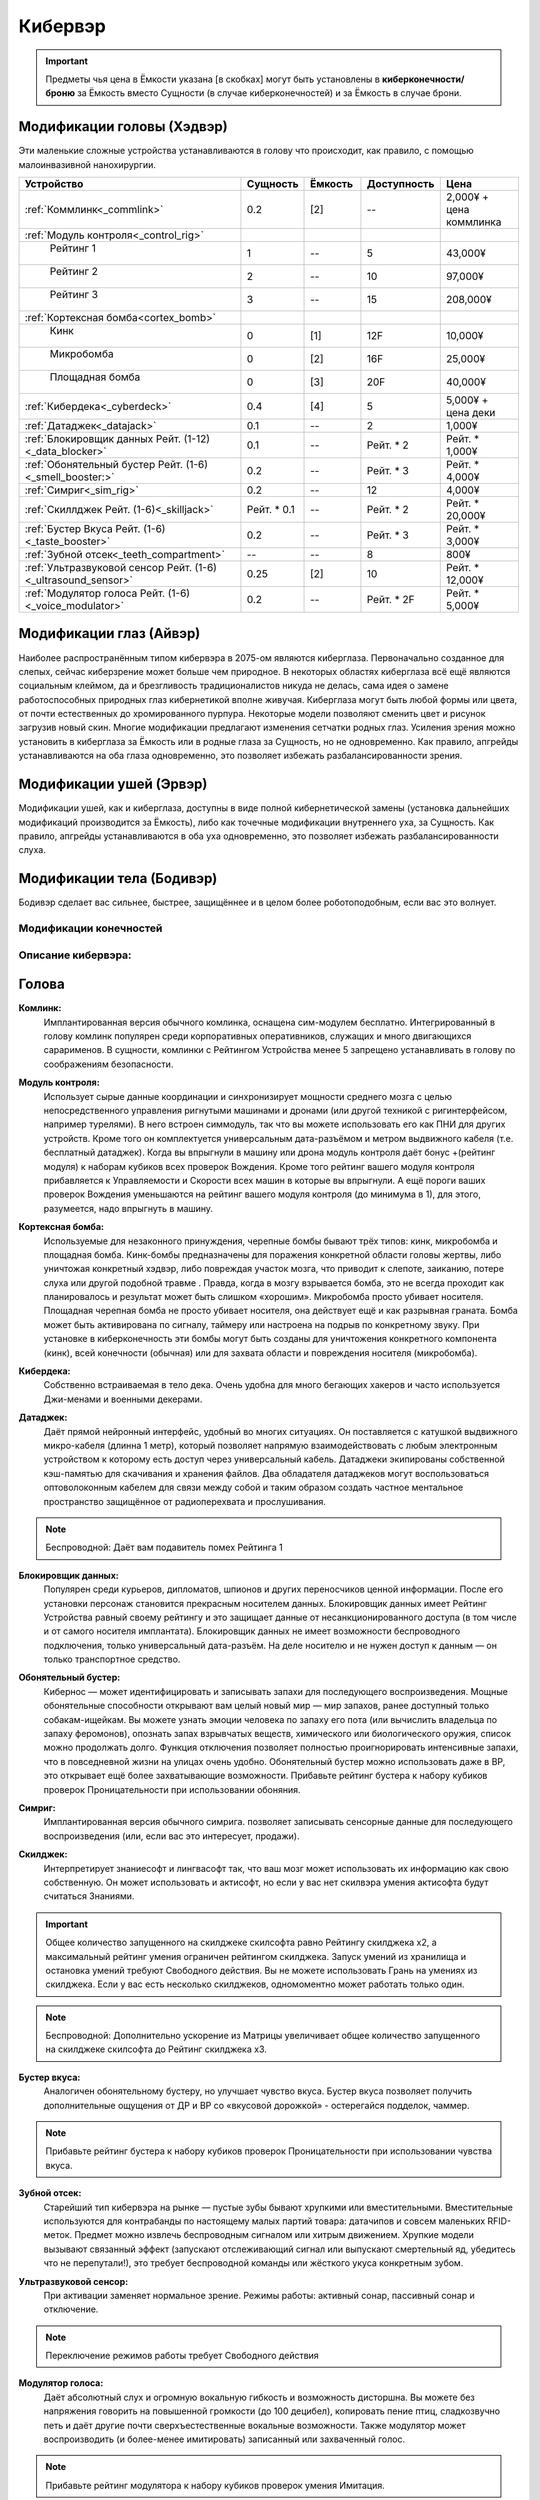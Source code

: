 Кибервэр
========


.. important::

    Предметы чья цена в Ёмкости указана [в скобках] могут быть установлены в
    **киберконечности/броню** за Ёмкость вместо Сущности (в случае
    киберконечностей) и за Ёмкость в случае брони.


Модификации головы (Хэдвэр)
~~~~~~~~~~~~~~~~~~~~~~~~~~~

Эти маленькие сложные устройства устанавливаются в голову что происходит, как
правило,  с помощью малоинвазивной нанохирургии.


.. csv-table::
    :header: "Устройство", "Сущность", "Ёмкость", "Доступность", "Цена"
    :widths: 20, 5, 5, 7, 7
    :align: center

    :ref:`Коммлинк<_commlink>`, "0.2", "[2]", "--", "2,000¥ + цена коммлинка"
    :ref:`Модуль контроля<_control_rig>`, "", "", "", ""
    "    Рейтинг 1", "1", "--", "5", "43,000¥"
    "    Рейтинг 2", "2", "--", "10", "97,000¥"
    "    Рейтинг 3", "3", "--", "15", "208,000¥"
    :ref:`Кортексная бомба<cortex_bomb>`, "", "", "", ""
    "    Кинк", "0", "[1]", "12F", "10,000¥"
    "    Микробомба", "0", "[2]", "16F", "25,000¥"
    "    Площадная бомба", "0", "[3]", "20F", "40,000¥"
    :ref:`Кибердека<_cyberdeck>`, "0.4", "[4]", "5", "5,000¥ + цена деки"
    :ref:`Датаджек<_datajack>`, "0.1", "--", "2", "1,000¥"
    :ref:`Блокировщик данных Рейт. (1-12)<_data_blocker>`, "0.1", "--", "Рейт. * 2", "Рейт. * 1,000¥"
    :ref:`Обонятельный бустер Рейт. (1-6)<_smell_booster:>`, "0.2", "--", "Рейт. * 3", "Рейт. * 4,000¥"
    :ref:`Симриг<_sim_rig>`, "0.2", "--", "12", "4,000¥"
    :ref:`Скиллджек Рейт. (1-6)<_skilljack>`, "Рейт. * 0.1", "--", "Рейт. * 2", "Рейт. * 20,000¥"
    :ref:`Бустер Вкуса Рейт. (1-6)<_taste_booster>`, "0.2", "--", "Рейт. * 3", "Рейт. * 3,000¥"
    :ref:`Зубной отсек<_teeth_compartment>`, "--", "--", "8", "800¥"
    :ref:`Ультразвуковой сенсор Рейт. (1-6)<_ultrasound_sensor>`, "0.25", "[2]", "10", "Рейт. * 12,000¥"
    :ref:`Модулятор голоса Рейт. (1-6)<_voice_modulator>`, "0.2", "--", "Рейт. * 2F", "Рейт. * 5,000¥"


Модификации глаз (Айвэр)
~~~~~~~~~~~~~~~~~~~~~~~~

Наиболее распространённым типом кибервэра в 2075-ом являются киберглаза.
Первоначально созданное для слепых, сейчас киберзрение может больше чем природное.
В некоторых областях киберглаза всё ещё являются социальным клеймом, да и
брезгливость традиционалистов никуда не делась, сама идея о замене работоспособных
природных глаз кибернетикой вполне живучая. Киберглаза могут быть любой формы
или цвета, от почти естественных до хромированного пурпура. Некоторые модели
позволяют сменить цвет и рисунок загрузив новый скин. Многие модификации
предлагают изменения сетчатки родных глаз. Усиления зрения можно установить
в киберглаза за Ёмкость или в родные глаза за Сущность, но не одновременно. Как
правило, апгрейды устанавливаются на оба глаза одновременно, это позволяет
избежать разбалансированности зрения.


Модификации ушей (Эрвэр)
~~~~~~~~~~~~~~~~~~~~~~~~

Модификации ушей, как и киберглаза, доступны в виде полной кибернетической замены
(установка дальнейших модификаций производится за Ёмкость), либо как точечные
модификации внутреннего уха, за Сущность. Как правило, апгрейды устанавливаются в
оба уха одновременно, это позволяет избежать разбалансированности слуха.


Модификации тела (Бодивэр)
~~~~~~~~~~~~~~~~~~~~~~~~~~

Бодивэр сделает вас сильнее, быстрее, защищённее и в целом более роботоподобным,
если вас это волнует.


Модификации конечностей
-----------------------



Описание кибервэра:
-------------------


Голова
~~~~~~

.. _cw_commlink:

**Комлинк:**
    Имплантированная версия обычного комлинка, оснащена сим-модулем
    бесплатно. Интегрированный в голову комлинк популярен среди корпоративных
    оперативников, служащих и много двигающихся сарарименов. В сущности, комлинки
    с Рейтингом Устройства менее 5 запрещено устанавливать в голову по соображениям
    безопасности.

.. _cw_control_rig:

**Модуль контроля:**
    Использует сырые данные координации и синхронизирует мощности среднего мозга с
    целью непосредственного управления ригнутыми машинами и дронами (или другой
    техникой с ригинтерфейсом, например турелями). В него встроен симмодуль, так что
    вы можете использовать его как ПНИ для других устройств. Кроме того он
    комплектуется универсальным дата-разъёмом и метром выдвижного кабеля (т.е.
    бесплатный датаджек). Когда вы впрыгнули в машину или дрона модуль контроля даёт
    бонус +(рейтинг модуля) к наборам кубиков всех проверок Вождения. Кроме того
    рейтинг вашего модуля контроля прибавляется к Управляемости и Скорости всех машин
    в которые вы впрыгнули. А ещё пороги ваших проверок Вождения уменьшаются на рейтинг
    вашего модуля контроля (до минимума в 1), для этого, разумеется, надо впрыгнуть в
    машину.

.. _cw_cortex_bomb:

**Кортексная бомба:**
    Используемые для незаконного принуждения, черепные бомбы бывают трёх типов: кинк,
    микробомба и площадная бомба. Кинк-бомбы предназначены для поражения конкретной
    области головы жертвы, либо уничтожая конкретный хэдвэр, либо повреждая участок
    мозга, что приводит к слепоте, заиканию, потере слуха или другой подобной травме
    . Правда, когда в мозгу взрывается бомба, это не всегда проходит как планировалось
    и результат может быть слишком «хорошим». Микробомба просто убивает носителя.
    Площадная черепная бомба не просто убивает носителя, она действует ещё и как
    разрывная граната. Бомба может быть активирована по сигналу, таймеру или
    настроена на подрыв по конкретному звуку. При установке в киберконечность эти
    бомбы могут быть созданы для уничтожения конкретного компонента (кинк), всей
    конечности (обычная) или для захвата области и повреждения носителя (микробомба).

.. _cw_cyberdeck:

**Кибердека:**
    Собственно встраиваемая в тело дека. Очень удобна для много бегающих хакеров и
    часто используется Джи-менами и военными декерами.

.. _cw_datajack:

**Датаджек:**
    Даёт прямой нейронный интерфейс, удобный во многих ситуациях. Он
    поставляется с катушкой выдвижного микро-кабеля (длинна 1 метр), который позволяет
    напрямую взаимодействовать с любым электронным устройством к которому есть доступ
    через универсальный кабель. Датаджеки экипированы собственной кэш-памятью для
    скачивания и хранения файлов. Два обладателя датаджеков могут воспользоваться
    оптоволоконным кабелем для связи между собой и таким образом создать
    частное ментальное пространство защищённое от радиоперехвата и прослушивания.

.. note::

    Беспроводной: Даёт вам подавитель помех Рейтинга 1


.. _cw_data_blocker:

**Блокировщик данных:**
    Популярен среди курьеров, дипломатов, шпионов и других переносчиков
    ценной информации. После его установки персонаж становится прекрасным носителем
    данных. Блокировщик данных имеет Рейтинг Устройства равный своему рейтингу и
    это защищает данные от несанкционированного доступа (в том числе и от самого
    носителя имплантата). Блокировщик данных не имеет возможности беспроводного
    подключения, только универсальный дата-разъём. На деле носителю и не нужен доступ
    к данным — он только транспортное средство.

.. _cw_smell_booster:

**Обонятельный бустер:**
    Кибернос — может идентифицировать и записывать запахи для
    последующего воспроизведения. Мощные обонятельные способности открывают вам целый
    новый мир — мир запахов, ранее доступный только собакам-ищейкам. Вы можете узнать
    эмоции человека по запаху его пота (или вычислить владельца по запаху феромонов),
    опознать запах взрывчатых веществ, химического или биологического оружия, список
    можно продолжать долго. Функция отключения позволяет полностью проигнорировать
    интенсивные запахи, что в повседневной жизни на улицах очень удобно. Обонятельный
    бустер можно использовать даже в ВР, это открывает ещё более захватывающие
    возможности. Прибавьте рейтинг бустера к набору кубиков проверок Проницательности
    при использовании обоняния.

.. _cw_sim_rig:

**Симриг:**
    Имплантированная версия обычного симрига. позволяет записывать сенсорные данные
    для последующего воспроизведения (или, если вас это интересует, продажи).

.. _cw_skilljack:

**Скилджек:**
    Интерпретирует знаниесофт и лингвасофт так, что ваш мозг может использовать их
    информацию как свою собственную. Он может использовать и актисофт, но если у вас
    нет скилвэра умения актисофта будут считаться Знаниями.

.. important::

    Общее количество запущенного на скилджеке скилсофта равно Рейтингу скилджека
    x2, а максимальный рейтинг умения ограничен рейтингом скилджека. Запуск умений из
    хранилища и остановка умений требуют Свободного действия. Вы не можете
    использовать Грань на умениях из скилджека. Если у вас есть несколько скилджеков,
    одномоментно может работать только один.


.. note::

    Беспроводной: Дополнительно ускорение из Матрицы увеличивает
    общее количество запущенного на скилджеке скилсофта до Рейтинг скилджека x3.


.. _cw_taste_booster:

**Бустер вкуса:**
    Аналогичен обонятельному бустеру, но улучшает чувство вкуса. Бустер вкуса
    позволяет получить дополнительные ощущения от ДР и ВР со «вкусовой дорожкой» -
    остерегайся подделок, чаммер.

.. note::

    Прибавьте рейтинг бустера к набору кубиков проверок Проницательности при
    использовании чувства вкуса.

.. _cw_teeth_compartment:

**Зубной отсек:**
    Старейший тип кибервэра на рынке — пустые зубы бывают хрупкими или вместительными.
    Вместительные используются для контрабанды по настоящему малых партий товара:
    датачипов и совсем маленьких RFID-меток. Предмет можно извлечь беспроводным
    сигналом или хитрым движением. Хрупкие модели вызывают связанный эффект
    (запускают отслеживающий сигнал или выпускают смертельный яд, убедитесь что не
    перепутали!), это требует беспроводной команды или жёсткого укуса конкретным зубом.

.. _cw_ultrasound_sensor:

**Ультразвуковой сенсор:**
    При активации заменяет нормальное зрение. Режимы работы: активный сонар, пассивный
    сонар и отключение.

.. note::

    Переключение режимов работы требует Свободного действия

.. _cw_voice_modulator:

**Модулятор голоса:**
    Даёт абсолютный слух и огромную вокальную гибкость и возможность дисторшна. Вы
    можете без напряжения говорить на повышенной громкости (до 100 децибел),
    копировать пение птиц, сладкозвучно петь и даёт другие почти сверхъестественные
    вокальные возможности. Также модулятор может воспроизводить (и
    более-менее имитировать) записанный или захваченный голос.

.. note::

    Прибавьте рейтинг модулятора к набору кубиков проверок умения Имитация.



Глаза
~~~~~

.. _cw_cybereyes:

**Киберглаза:**
    Базовая система киберзрения даёт качество зрения 20/20 на каждом глазу,
    визуальный канал и встроенную в глаз камеру, а также ёмкость для
    дальнейших модернизаций.

.. _cw_flare_compensation:

**Компенсация вспышек:**
    Имплантированная версия усиления компенсация вспышек.

.. _cw_visual_canal:

**Визуальный канал:**
    Имплантированная версия усиления визуальный канал.

.. _cw_low_light_vision:

**Сумеречное Зрение:**
    Имплантированная версия усиления Сумеречное Зрение.

.. _cw_ocular_drone:

**Окулярный дрон:**
    Заменяет одно глазное яблоко. В глазную впадину помещается маленький
    шарообразный летающий дрон. Он функционирует как обычный киберглаз (со всеми
    соответствующими усилениями) пока вы не дадите команду на взлёт, после этого вы
    можете контролировать его как Хоризон Летучий Глаз.

.. important::

    Пока дрон отсоединён, у вас остаётся только один глаз, в связи с чем вы
    получаете штраф -3 к набору кубиков всех проверок. Если вы заменили оба глаза
    дронами, то пока они отсоединены вы слепы. Очевидно, что окулярный дрон не может
    быть установлен как модификация сетчатки


.. _cw_retina_duplicator:

**Дупликатор сетчатки:**
    Строжайше запрещённая модификация. Может использовать снимок
    сетчатки глаза для воссоздания его почти идеальной копии.

.. note::

    Совершите Встречную проверку Рейтинга дупликатора и Рейтинга сканера сетчатки


.. _cw_smartlink:

**Смартлинк:**
    Имплантированная версия усиления зрения смартлинк. Следует заметить,
    что смартлинк установленный в природном глазу или в паре киберглаз куда более
    эффективен чем смонтированный во внешнее устройство, см. Смартган.

.. _cw_thermographic_vision:

**Термографическое Зрение:**
    Имплантированная версия усиления Термографическое Зрение.

.. _cw_vision_enhancement:

**Усиление зрения:**
    Имплантированная версия Усиления зрения.

.. _cw_visual_magnification:

**Визуальное приближение:**
    Имплантированная версия усиления Визуальное приближение.

Уши
~~~

.. _cw_cyberears:

**Киберуши:**
    Обычно заменяют только внутренне ухо, хотя при желании можно заменить всю
    систему. Киберуши даёт нормальный слух (как всенаправленный микрофон),
    звуковой канал и Ёмкость для последующих модернизаций.

.. _cw_hearing_enhancement:

**Усиление слуха:**
    Имплантированная версия Усиления слуха.

.. _cw_balance_enhancement:

**Усилитель баланса:**
    Оптимизирует механизм поддержания равновесия, располагающийся во внутреннем ухе. Вы
    получаете 1 бонусный кубик ко всем проверкам в которых важно удержание равновесия:
    скалолазание, прогулка по узким помостам, приземление после прыжка и так далее.

.. _cw_sound_damper:

**Демпфер:**
    Защищает пользователя от внезапного увеличения громкости звука, а также от
    звукового урона. Даёт бонус +2 к набору кубиков при сопротивлении звуковым атакам,
    включая светошумовые гранаты.

.. _cw_selective_sound_filter:

**Избирательный звуковой фильтр:**
    Имплантированная версия избирательного звукового фильтра, но максимальный рейтинг
    6 вместо 3.

.. _cw_sound_canal:

**Звуковой канал:**
    Звуковой эквивалент визуального канала, может проигрывать аудио данные (записи,
    звуковые дорожки фильмов, музыку и т.д.) из связанных источников в ЛЛС пользователя
    (а также хэдвэра и датаджека) непосредственно в киберушах пользователя.
    Звуковой канал часто необходим для ДР, позволяя воспроизводить звуковую составляющую.

.. _cw_space_recognition:

**Пространственное распознавание:**
    Имплантированная версия пространственного распознавания.


Тело
~~~~

.. _cw_bone strengthening:

**Укрепление костей:**
    Ваши кости укрепляются пластиковой или металлической решёткой, что повышает их
    крепость и прочность (как и массу вашего тела). Укрепление костей бывает трёх
    типов: пластиковое, алюминиевое и титановое — одномоментно у вас может быть только
    одно. Оно даёт вам, в соответствии с таблицей Укрепление Костей, дополнительное
    Тело при сопротивлении Физическому урону, немного Брони (складывающейся с другой
    бронёй, но без Обременения) и изменяет наносимый вами урон в безоружном бою
    . Укрепление костей несовместимо с другими аугментациями затрагивающими кости
    (например, аугментацией уплотнение костей)



.. _cw_dermal_plating:

**Кожное покрытие:**
    Жёсткие пластиковые и керамические плиты крепятся к коже пользователя. Пластины
    довольно заметны, а уж на ощупь и вовсе очевидны, впрочем их можно замаскировать
    под цвет и текстуру поверхности. Кожное покрытие даёт бонус Брони равный своему
    Рейтингу (складывающийся с другой бронёй, но без Обременения). Кожное покрытие
    не комбинируется с другими кожными аугментациями дающими бонус к Броне, такими как
    ортокожа.


.. _cw_finger_container:

**Пальцевой контейнер:**
    Этот скрытый контейнер выдолблен в крайнем суставе пальца, и открывается
    либо удалением ногтя, либо отсоединением всего сустава. В отсеке можно хранить
    очень маленькие предметы, такие как микродроны, RFID-метки или датачипы.
    Помещение или изъятие предмета из отсека требует одного Сложного действия.
    Находящиеся в отсеке предметы полностью скрыты, а сам отсек имеет Скрываемость -10.
    Популярным трюком является помещение в пальцевой контейнер моноволоконного кнута
    (стр. 461), где кончик пальца действует как гирька. Извлечение кнута из контейнера
    требует Простого действия, а свёртывание обратно — Сложного. Многие зрители будут
    считать, что кнут появился из воздуха.

.. note::

    **Беспроводной:**
        Помещение или изъятие предмета из отсека требует одного Простого действия.


.. _cw_grappling_hook:

**Кошкомёт:**
    Имплантированная версия кошкомёта (стр. 495). Однако, внутри устройства нет места
    для троса, так что перед выстрелом вам придётся подключить его дополнительно.


.. _cw_oxygen_tank:

**Внутренний кислородный резервуар:**
    Заменяет часть одного лёгкого на баллон со сжатым воздухом, позволяющим вам
    задержать дыхание до (рейтинг резервуара) часов. Это позволяет увеличить
    время погружения и, на время задержки дыхания, даёт вам полную защиту от токсинов с
    ингаляционным переносом. Включение и отключение резервуара требует
    Простого действия. Заправка резервуара воздухом под давлением происходит через
    впускной клапан (расположенный под грудной клеткой) и занимает пять минут, кроме
    того вы можете наполнить резервуар за 6 часов обычного дыхания.

.. note::

    *Беспроводной:*
        Включение и отключение резервуара требует Свободного действия. Вы всегда в
        курсе текущего уровня воздуха в резервуаре и его чистоты.



.. _cw_muscle_replacement:

**Замена мышц:**
    Зачем терять время на тренировки, есть можно просто заменить мускулы?
    Искусственно выращенные мышцы заменяют или дополняют природные, а кальциевая
    терапия и укрепление скелета усиливают вашу стойкость. Этот бодивэр повышает ваши
    атрибуты Сила и Ловкость на свой рейтинг. Он не сочетается с другими мышечными
    аугментациями, вроде мускульной аугментации или биовэром мышечный тоник.


.. _cw_reaction_enhancers:

**Усилители реакции:**
    Замена ваших позвонков на сегменты из сверхпроводящего материала позволит увеличить
    вашу скорость реакции. Прибавьте Рейтинг этого кибервэра к вашему атрибуту Реакция
    (не забудьте пересчитать Инициативу и Физический предел). Усилители реакции
    несовместимы с другими улучшениями Реакции, в том числе вшитыми рефлексами.

.. note::

    *Беспроводной:*
        Теперь усилители реакции совместимы с беспроводными вшитыми рефлексами, а общий
        бонус к Реакции может быть выше +4, если обе системы работают в беспроводном режиме.


.. _cw_skillware:

**Скилвэр:**
    Система нервномышечных контроллеров, перекрывающих природную нервную систему
    и способны воспроизводить «мышечную память» записанную в скилджеке (стр. 497).
    Система может использовать актисофт рейтинг которого не превышает рейтинг скилвэра,
    но только если актисофт работает на имплантированном скилджеке. Скилвэр
    несовместим с биовэром регистратор рефлексов.

.. note::

    *Беспроводной:*
        Расширение кэш-память скилвэра даёт вам +1 к врождённому пределу (Физическому,
        Ментальному или Социальному) при применении умений со скилвэра.


.. _cw_smuggling_compartment:

**Отсек контрабанды:**
    Если предмет не влезает в пальцевой контейнер, но обнаружение его
    нежелательно можно установить отсек для контрабанды, который можно разместить в тех
    частях тела, которые легко выдолбить/заменить. Это могут быть рёбра и пространство
    между ними, кости таза, лопатки и так далее. В такой отсек можно поместить
    небольшой предмет (не более лёгкого пистолета, конкретика остаётся на усмотрение
    МИ). Отсек имеет Скрываемость -10. Помещение или изъятие предмета из отсека
    требует одного Сложного действия.

.. note::

    *Беспроводной:*
        Помещение или изъятие предмета из отсека требует одного Простого действия.


.. _cw_wired_reflexes:

**Вшитые рефлексы:**
    Весьма инвазивная, болезненная и меняющая жизнь операция добавляет вам множество
    нервных бустеров и адреналиновых стимуляторов которые выбросят вас в новый мир,
    в котором все кроме вас двигаются в замедленном режиме. Система имеет как ручные
    так и автоматические триггеры на включение и отключение вшитых рефлексов; включение
    или отключение вручную требует Сложного действия, в беспроводном режиме — Простого.
    При активации каждое очко рейтинга вшитых рефлексов даёт вам +1 к Реакции
    (и соответствующий бонус к Инициативе) и +1к6 Кубик Инициативы. Вшитые рефлексы
    несовместимы с иными аугментациями влияющими на Реакцию и Инициативу.

.. note::

    *Беспроводной:*
        Теперь вшитые рефлексы совместимы с беспроводными усилителями
        реакции, а общий бонус к Реакции может быть выше +4, если обе системы работают в
        беспроводном режиме.

Конечности
~~~~~~~~~~
